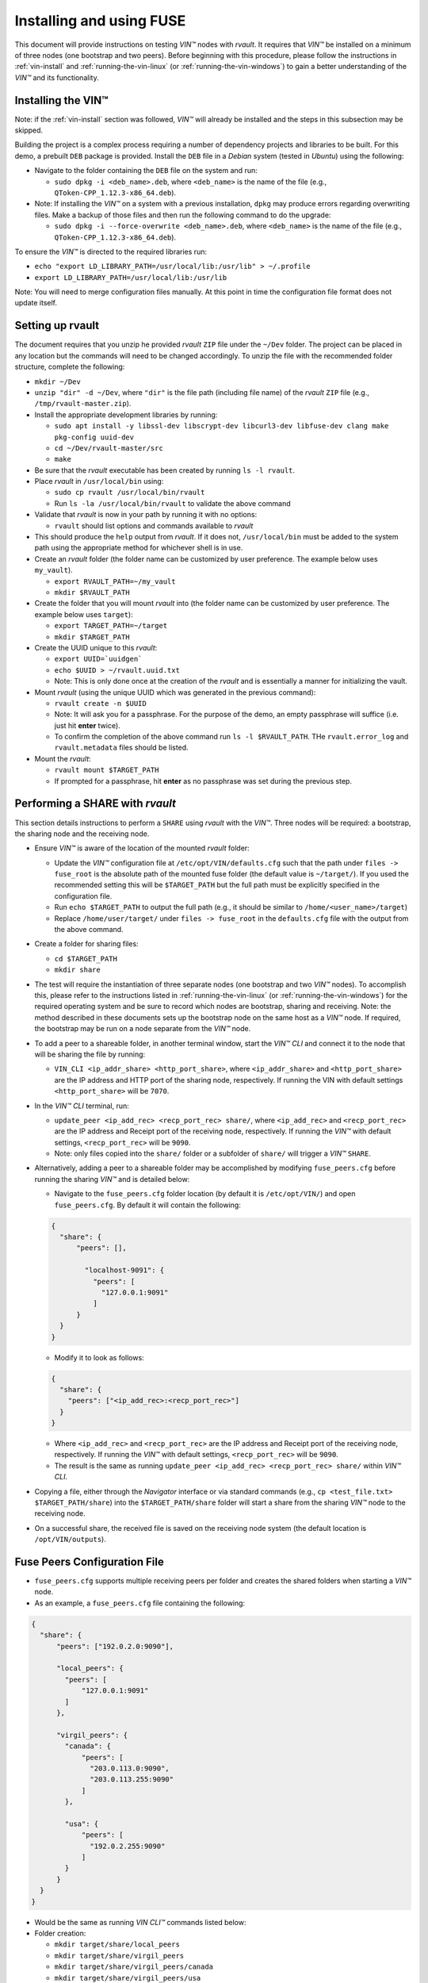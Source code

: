 .. _vin-install-fuse:

**************************************
Installing and using FUSE
**************************************

This document will provide instructions on testing *VIN™* nodes with *rvault*. It requires that *VIN™* be installed on a minimum of three nodes (one bootstrap and two peers). Before beginning with this procedure, please follow the instructions in :ref:`vin-install` and :ref:`running-the-vin-linux` (or :ref:`running-the-vin-windows`) to gain a better understanding of the *VIN™* and its functionality.


Installing the VIN™
====================

Note: if the :ref:`vin-install` section was followed, *VIN™* will already be installed and the steps in this subsection may be skipped. 

Building the project is a complex process requiring a number of dependency projects and libraries to be built. For this demo, a prebuilt ``DEB`` package is provided. Install the ``DEB`` file in a *Debian* system (tested in *Ubuntu*) using the following:

* Navigate to the folder containing the ``DEB`` file on the system and run:  

  * ``sudo dpkg -i <deb_name>.deb``, where ``<deb_name>`` is the name of the file (e.g., ``QToken-CPP_1.12.3-x86_64.deb``).

* Note: If installing the *VIN™* on a system with a previous installation, ``dpkg`` may produce errors regarding overwriting files. Make a backup of those files and then run the following command to do the upgrade:

  * ``sudo dpkg -i --force-overwrite <deb_name>.deb``, where ``<deb_name>`` is the name of the file (e.g., ``QToken-CPP_1.12.3-x86_64.deb``).

To ensure the *VIN™* is directed to the required libraries run:

* ``echo "export LD_LIBRARY_PATH=/usr/local/lib:/usr/lib" > ~/.profile``
* ``export LD_LIBRARY_PATH=/usr/local/lib:/usr/lib`` 

Note: You will need to merge configuration files manually. At this point in time the configuration file format does not update itself.


Setting up rvault
=================

The document requires that you unzip he provided *rvault* ``ZIP`` file under the ``~/Dev`` folder. The project can be placed in any location but the commands will need to be changed accordingly. To unzip the file with the recommended folder structure, complete the following:

* ``mkdir ~/Dev``
* ``unzip "dir" -d ~/Dev``, where ``"dir"`` is the file path (including file name) of the *rvault* ``ZIP`` file (e.g., ``/tmp/rvault-master.zip``).
* Install the appropriate development libraries by running:

  * ``sudo apt install -y libssl-dev libscrypt-dev libcurl3-dev libfuse-dev clang make pkg-config uuid-dev``
  * ``cd ~/Dev/rvault-master/src``
  * ``make``

* Be sure that the *rvault* executable has been created by running ``ls -l rvault``.
* Place *rvault* in ``/usr/local/bin`` using:

  * ``sudo cp rvault /usr/local/bin/rvault``
  * Run ``ls -la /usr/local/bin/rvault`` to validate the above command

* Validate that *rvault* is now in your path by running it with no options:

  * ``rvault`` should list options and commands available to *rvault*

* This should produce the ``help`` output from *rvault*. If it does not, ``/usr/local/bin`` must be added to the system path using the appropriate method for whichever shell is in use.
* Create an *rvault* folder (the folder name can be customized by user preference. The example below uses ``my_vault``).

  * ``export RVAULT_PATH=~/my_vault``
  * ``mkdir $RVAULT_PATH``

* Create the folder that you will mount *rvault* into (the folder name can be customized by user preference. The example below uses ``target``):

  * ``export TARGET_PATH=~/target``
  * ``mkdir $TARGET_PATH``

* Create the UUID unique to this *rvault*:

  * ``export UUID=`uuidgen```
  * ``echo $UUID > ~/rvault.uuid.txt``
  * Note: This is only done once at the creation of the *rvault* and is essentially a manner for initializing the vault.

* Mount *rvault* (using the unique UUID which was generated in the previous command):

  * ``rvault create -n $UUID``
  * Note: It will ask you for a passphrase. For the purpose of the demo, an empty passphrase will suffice (i.e. just hit **enter** twice).
  * To confirm the completion of the above command run ``ls -l $RVAULT_PATH``. THe ``rvault.error_log`` and ``rvault.metadata`` files should be listed.

* Mount the *rvault*:

  * ``rvault mount $TARGET_PATH``
  * If prompted for a passphrase, hit **enter** as no passphrase was set during the previous step.


Performing a SHARE with *rvault*
=======================================

This section details instructions to perform a ``SHARE`` using *rvault* with the *VIN™*. Three nodes will be required: a bootstrap, the sharing node and the receiving node.

* Ensure *VIN™* is aware of the location of the mounted *rvault* folder:

  * Update the *VIN™* configuration file at ``/etc/opt/VIN/defaults.cfg`` such that the path under ``files -> fuse_root`` is the absolute path of the mounted fuse folder (the default value is ``~/target/``). If you used the recommended setting this will be ``$TARGET_PATH`` but the full path must be explicitly specified in the configuration file.

  * Run ``echo $TARGET_PATH`` to output the full path (e.g., it should be similar to ``/home/<user_name>/target``)
  * Replace ``/home/user/target/`` under ``files -> fuse_root`` in the ``defaults.cfg`` file with the output from the above command.

* Create a folder for sharing files:

  * ``cd $TARGET_PATH``
  * ``mkdir share``


* The test will require the instantiation of three separate nodes (one bootstrap and two *VIN™* nodes). To accomplish this, please refer to the instructions listed in :ref:`running-the-vin-linux` (or :ref:`running-the-vin-windows`) for the required operating system and be sure to record which nodes are bootstrap, sharing and receiving. Note: the method described in these documents sets up the bootstrap node on the same host as a *VIN™* node. If required, the bootstrap may be run on a node separate from the *VIN™* node.
* To add a peer to a shareable folder, in another terminal window, start the *VIN™ CLI* and connect it to the node that will be sharing the file by running:
  
  * ``VIN_CLI <ip_addr_share> <http_port_share>``, where ``<ip_addr_share>`` and ``<http_port_share>`` are the IP address and HTTP port of the sharing node, respectively. If running the VIN with default settings ``<http_port_share>`` will be ``7070``.

* In the *VIN™ CLI* terminal, run: 

  * ``update_peer <ip_add_rec> <recp_port_rec> share/``, where ``<ip_add_rec>`` and ``<recp_port_rec>`` are the IP address and Receipt port of the receiving node, respectively. If running the *VIN™* with default settings, ``<recp_port_rec>`` will be ``9090``.
  * Note: only files copied into the ``share/`` folder or a subfolder of ``share/`` will trigger a *VIN™* ``SHARE``.

* Alternatively, adding a peer to a shareable folder may be accomplished by modifying ``fuse_peers.cfg`` before running the sharing *VIN™* and is detailed below:

  * Navigate to the ``fuse_peers.cfg`` folder location (by default it is ``/etc/opt/VIN/``) and open ``fuse_peers.cfg``. By default it will contain the following:

  .. code-block:: json

    {
      "share": {
          "peers": [],

            "localhost-9091": {
              "peers": [
                "127.0.0.1:9091"
              ]
          }
      }
    }
    
  * Modify it to look as follows:

  .. code-block:: json

    {
      "share": {
        "peers": ["<ip_add_rec>:<recp_port_rec>"]
      }
    }

  * Where ``<ip_add_rec>`` and ``<recp_port_rec>`` are the IP address and Receipt port of the receiving node, respectively. If running the *VIN™* with default settings, ``<recp_port_rec>`` will be ``9090``.
  * The result is the same as running ``update_peer <ip_add_rec> <recp_port_rec> share/`` within *VIN™ CLI*.


* Copying a file, either through the *Navigator* interface or via standard commands (e.g., ``cp <test_file.txt> $TARGET_PATH/share``) into the ``$TARGET_PATH/share`` folder will start a share from the sharing *VIN™* node to the receiving node. 
* On a successful share, the received file is saved on the receiving node system (the default location is ``/opt/VIN/outputs``).


Fuse Peers Configuration File
==============================

* ``fuse_peers.cfg`` supports multiple receiving peers per folder and creates the shared folders when starting a *VIN™* node. 
* As an example, a ``fuse_peers.cfg`` file containing the following:

.. code-block:: json

  {
    "share": {
        "peers": ["192.0.2.0:9090"],

        "local_peers": {
          "peers": [
              "127.0.0.1:9091"
          ]
        },

        "virgil_peers": {
          "canada": {
              "peers": [
                "203.0.113.0:9090",
                "203.0.113.255:9090"
              ]
          },

          "usa": {
              "peers": [
                "192.0.2.255:9090"
              ]
          }
        }
    }
  }

* Would be the same as running *VIN CLI™* commands listed below:

* Folder creation:

  * ``mkdir target/share/local_peers``
  * ``mkdir target/share/virgil_peers``
  * ``mkdir target/share/virgil_peers/canada``
  * ``mkdir target/share/virgil_peers/usa``

* *VIN CLI™*:

  * ``update_peer 192.0.2.0 9090 share/``
  * ``update_peer 127.0.0.1 9091 share/local_peers``
  * ``update_peer 203.0.113.0 9090 share/virgil_peers/canada``
  * ``update_peer 203.0.113.255 9090 share/virgil_peers/canada``
  * ``update_peer 192.0.2.255 9090 share/virgil_peers/usa``


Common Issues
===============

* On non graceful exit of the *VIN™* the named semaphore ``sem.VIN_Fuse_Sem`` will sometimes not close properly. When copying a file to target/share this bug will cause the *VIN™* to produce no logging output when we would otherwise expect to see the *VIN™* perform a share. Shutting down the *VIN™* node and deleting the semaphore (``rm /dev/shm/sem.VIN_Fuse_Sem``) will resolve the issue.


..
  \6\. *VIN™* UI Demo

  * Unzip the provided *rvault* ``ZIP`` file. The document requires that you unzip under the ``~/Dev/vin_demo_draft``.

  * Terminal 1

    * ``cd ~/Dev/vin_demo_draft``
    * ``sudo apt install -y npm``
    * ``npm i``
      
      * Note: If this fails to do an inability to get the issuer certificate locally, you can run the command:

        * ``npm config set strict-ssl false`` before retrying the previous command (``npm -i``).

      * Note: "npm ERR! The unauthenticated git protocol on port 9418 is no longer supported." will sometimes appear and can be fixed by modifying the url of the git repository. Try the command ``git config --global url."https://".insteadOf git://`` or, ``git config url."https://".insteadOf git://``.  

    * ``npm start``
    * This will enable you to access the demo at the URL: ``http://localhost:3000/dashboard``

  * Terminal 2

    * ``npx serve /opt/VIN/outputs -p 5000``
    * This will enable you to access the list of files available (from ``/opt/VIN/outputs``) at the URL: ``http://localhost:5000/``
